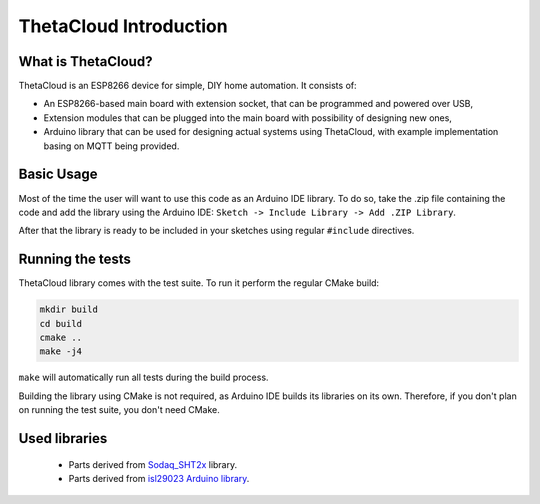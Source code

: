ThetaCloud Introduction
=======================

What is ThetaCloud?
-------------------

ThetaCloud is an ESP8266 device for simple, DIY home automation.
It consists of:

* An ESP8266-based main board with extension socket, that can be programmed and powered over USB,
* Extension modules that can be plugged into the main board with possibility of designing new ones,
* Arduino library that can be used for designing actual systems using ThetaCloud, with example implementation basing on MQTT being provided.

Basic Usage
-----------

Most of the time the user will want to use this code as an Arduino IDE library. To do so, take the .zip file containing
the code and add the library using the Arduino IDE: ``Sketch -> Include Library -> Add .ZIP Library``.

After that the library is ready to be included in your sketches using regular ``#include`` directives. 

Running the tests
-----------------

ThetaCloud library comes with the test suite. To run it perform the regular CMake build:

.. code-block:: sh
	
	mkdir build
	cd build
	cmake ..
	make -j4

``make`` will automatically run all tests during the build process.

Building the library using CMake is not required, as Arduino IDE builds its libraries on its own. Therefore, if you
don't plan on running the test suite, you don't need CMake.

Used libraries
--------------

 * Parts derived from `Sodaq_SHT2x <https://github.com/SodaqMoja/Sodaq_SHT2x>`_ library.
 * Parts derived from `isl29023 Arduino library <https://github.com/perelloc/isl29023>`_.
